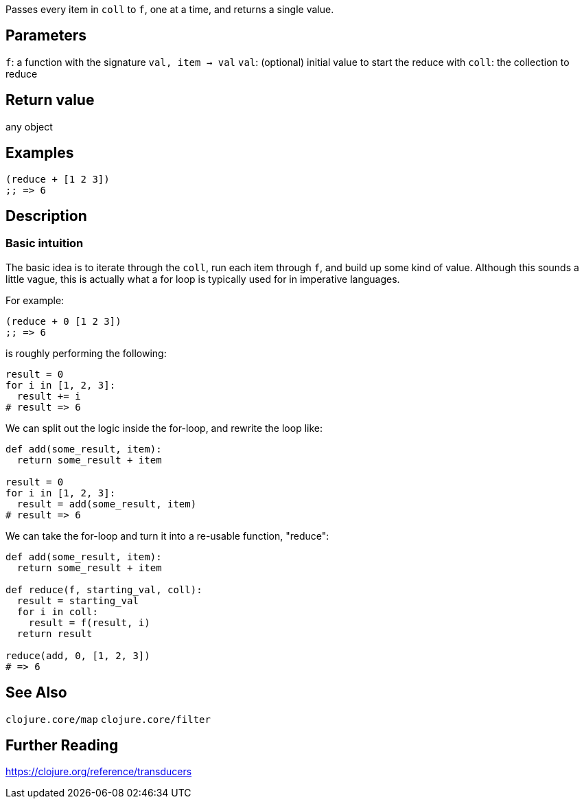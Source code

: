 :source-lang: clojure

Passes every item in `coll` to `f`, one at a time, and returns a single value.

== Parameters
`f`: a function with the signature `val, item -> val`
`val`: (optional) initial value to start the reduce with
`coll`: the collection to reduce


== Return value
any object


== Examples
[source]
----
(reduce + [1 2 3])
;; => 6
----


== Description

=== Basic intuition
The basic idea is to iterate through the `coll`, run each item through `f`, and
build up some kind of value. Although this sounds a little vague, this is
actually what a for loop is typically used for in imperative languages.

For example:
[source]
----
(reduce + 0 [1 2 3])
;; => 6
----


is roughly performing the following:
[source,python]
----
result = 0
for i in [1, 2, 3]:
  result += i
# result => 6
----


We can split out the logic inside the for-loop, and rewrite the loop like:
[source,python]
----
def add(some_result, item):
  return some_result + item

result = 0
for i in [1, 2, 3]:
  result = add(some_result, item)
# result => 6
----


We can take the for-loop and turn it into a re-usable function, "reduce":
[source,python]
----
def add(some_result, item):
  return some_result + item

def reduce(f, starting_val, coll):
  result = starting_val
  for i in coll:
    result = f(result, i)
  return result

reduce(add, 0, [1, 2, 3])
# => 6
----



== See Also
`clojure.core/map`
`clojure.core/filter`


== Further Reading
https://clojure.org/reference/transducers
